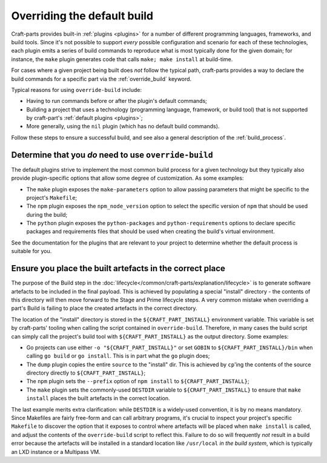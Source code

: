 ****************************
Overriding the default build
****************************

Craft-parts provides built-in :ref:`plugins <plugins>` for a number of
different programming languages, frameworks, and build tools. Since it's not
possible to support *every* possible configuration and scenario for each of
these technologies, each plugin emits a series of build commands to reproduce
what is most typically done for the given domain; for instance, the ``make``
plugin generates code that calls ``make; make install`` at build-time.

For cases where a given project being built does *not* follow the typical path,
craft-parts provides a way to declare the build commands for a specific part
via the :ref:`override_build` keyword.

Typical reasons for using ``override-build`` include:

* Having to run commands before or after the plugin's default commands;
* Building a project that uses a technology (programming language, framework, or
  build tool) that is not supported by craft-part's :ref:`default plugins <plugins>`;
* More generally, using the ``nil`` plugin (which has no default build
  commands).

Follow these steps to ensure a successful build, and see also a general
description of the :ref:`build_process`.

Determine that you *do* need to use ``override-build``
------------------------------------------------------

The default plugins strive to implement the most common build process for a
given technology but they typically also provide plugin-specific options that
allow some degree of customization. As some examples:

* The ``make`` plugin exposes the ``make-parameters`` option to allow passing
  parameters that might be specific to the project's ``Makefile``;
* The ``npm`` plugin exposes the ``npm_node_version`` option to select the
  specific version of ``npm`` that should be used during the build;
* The ``python`` plugin exposes the ``python-packages`` and ``python-requirements``
  options to declare specific packages and requirements files that should be used
  when creating the build's virtual environment.

See the documentation for the plugins that are relevant to your project to
determine whether the default process is suitable for you.

Ensure you place the built artefacts in the correct place
---------------------------------------------------------

The purpose of the Build step in the
:doc:`lifecycle</common/craft-parts/explanation/lifecycle>` is to generate
software artefacts to be included in the final payload. This is achieved by
populating a special "install" directory - the contents of this directory will
then move forward to the Stage and Prime lifecycle steps. A very common mistake
when overriding a part's Build is failing to place the created artefacts in the
correct directory.

The location of the "install" directory is stored in the ``${CRAFT_PART_INSTALL}``
environment variable. This variable is set by craft-parts' tooling when calling
the script contained in ``override-build``. Therefore, in many cases the build
script can simply call the project's build tool with ``${CRAFT_PART_INSTALL}`` as
the output directory. Some examples:

* Go projects can use either ``-o "${CRAFT_PART_INSTALL}"`` or set ``GOBIN`` to
  ``${CRAFT_PART_INSTALL}/bin`` when calling ``go build`` or ``go install``. This
  is in part what the ``go`` plugin does;
* The ``dump`` plugin copies the entire ``source`` to the "install" dir. This is
  achieved by ``cp``'ing the contents of the source directory directly to
  ``${CRAFT_PART_INSTALL}``;
* The ``npm`` plugin sets the ``--prefix`` option of ``npm install`` to
  ``${CRAFT_PART_INSTALL}``;
* The ``make`` plugin sets the commonly-used ``DESTDIR`` variable to
  ``${CRAFT_PART_INSTALL}`` to ensure that ``make install`` places the built
  artefacts in the correct location.

The last example merits extra clarification: while ``DESTDIR`` is a widely-used
convention, it is by no means mandatory. Since Makefiles are fairly free-form and
can call arbitrary programs, it's crucial to inspect your project's specific
``Makefile`` to discover the option that it exposes to control where artefacts
will be placed when ``make install`` is called, and adjust the contents of the
``override-build`` script to reflect this. Failure to do so will frequently *not*
result in a build error because the artefacts will be installed in a standard
location like ``/usr/local`` *in the build system*, which is typically an LXD
instance or a Multipass VM.
